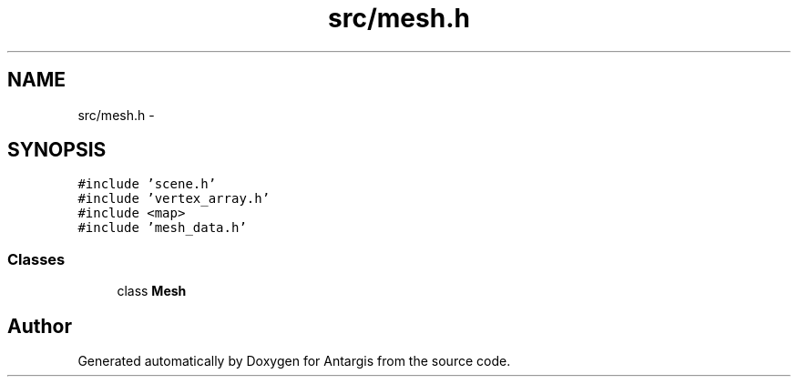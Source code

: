 .TH "src/mesh.h" 3 "27 Oct 2006" "Version 0.1.9" "Antargis" \" -*- nroff -*-
.ad l
.nh
.SH NAME
src/mesh.h \- 
.SH SYNOPSIS
.br
.PP
\fC#include 'scene.h'\fP
.br
\fC#include 'vertex_array.h'\fP
.br
\fC#include <map>\fP
.br
\fC#include 'mesh_data.h'\fP
.br

.SS "Classes"

.in +1c
.ti -1c
.RI "class \fBMesh\fP"
.br
.in -1c
.SH "Author"
.PP 
Generated automatically by Doxygen for Antargis from the source code.

